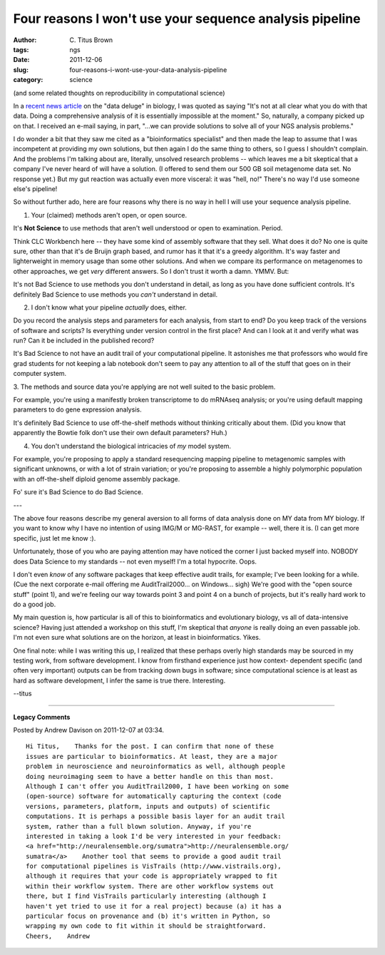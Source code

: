 Four reasons I won't use your sequence analysis pipeline
########################################################

:author: C\. Titus Brown
:tags: ngs
:date: 2011-12-06
:slug: four-reasons-i-wont-use-your-data-analysis-pipeline
:category: science


(and some related thoughts on reproducibility in computational science)

In a `recent news article
<http://www.nytimes.com/2011/12/01/business/dna-sequencing-caught-in-deluge-of-data.html>`__
on the "data deluge" in biology, I was quoted as saying "It's not at
all clear what you do with that data. Doing a comprehensive analysis
of it is essentially impossible at the moment."  So, naturally, a
company picked up on that.  I received an e-mail saying, in part,
"...we can provide solutions to solve all of your NGS analysis
problems."

I do wonder a bit that they saw me cited as a "bioinformatics
specialist" and then made the leap to assume that I was incompetent at
providing my own solutions, but then again I do the same thing to
others, so I guess I shouldn't complain.  And the problems I'm talking
about are, literally, unsolved research problems -- which leaves me a
bit skeptical that a company I've never heard of will have a solution.
(I offered to send them our 500 GB soil metagenome data set.  No
response yet.)  But my gut reaction was actually even more visceral:
it was "hell, no!"  There's no way I'd use someone else's pipeline!

So without further ado, here are four reasons why there is no way in
hell I will use your sequence analysis pipeline.

1. Your (claimed) methods aren't open, or open source.

It's **Not Science** to use methods that aren't well understood or open to
examination.  Period.

Think CLC Workbench here -- they have some kind of assembly software
that they sell.  What does it do?  No one is quite sure, other than
that it's de Bruijn graph based, and rumor has it that it's a greedy
algorithm.  It's way faster and lighterweight in memory usage than
some other solutions.  And when we compare its performance on
metagenomes to other approaches, we get *very* different answers.
So I don't trust it worth a damn.  YMMV.  But:

It's not Bad Science to use methods you don't understand in detail,
as long as you have done sufficient controls.  It's definitely Bad
Science to use methods you *can't* understand in detail.

2. I don't know what your pipeline *actually* does, either.

Do you record the analysis steps and parameters for each analysis,
from start to end?  Do you keep track of the versions of software
and scripts?  Is everything under version control in the first place?
And can I look at it and verify what was run?  Can it be included
in the published record?

It's Bad Science to not have an audit trail of your computational
pipeline.  It astonishes me that professors who would fire grad
students for not keeping a lab notebook don't seem to pay any attention
to all of the stuff that goes on in their computer system.

3. The methods and source data you're applying are not well suited to the
basic problem.

For example, you're using a manifestly broken transcriptome to do
mRNAseq analysis; or you're using default mapping parameters to do
gene expression analysis.

It's definitely Bad Science to use off-the-shelf methods without
thinking critically about them.  (Did you know that apparently
the Bowtie folk don't use their own default parameters?  Huh.)

4. You don't understand the biological intricacies of *my* model system.

For example, you're proposing to apply a standard resequencing mapping
pipeline to metagenomic samples with significant unknowns, or with a lot
of strain variation; or you're proposing to assemble a highly polymorphic
population with an off-the-shelf diploid genome assembly package.

Fo' sure it's Bad Science to do Bad Science.

---

The above four reasons describe my general aversion to all forms of
data analysis done on MY data from MY biology.  If you want to know
why I have no intention of using IMG/M or MG-RAST, for example --
well, there it is.  (I can get more specific, just let me know :).

Unfortunately, those of you who are paying attention may have noticed
the corner I just backed myself into.  NOBODY does Data Science to my
standards -- not even myself!  I'm a total hypocrite.  Oops.

I don't even *know* of any software packages that keep effective audit
trails, for example; I've been looking for a while.  (Cue the next
corporate e-mail offering me AuditTrail2000... on Windows... sigh) We're
good with the "open source stuff" (point 1), and we're feeling our way
towards point 3 and point 4 on a bunch of projects, but it's really
hard work to do a good job.

My main question is, how particular is all of this to bioinformatics
and evolutionary biology, vs all of data-intensive science?  Having
just attended a workshop on this stuff, I'm skeptical that *anyone* is
really doing an even passable job.  I'm not even sure what solutions
are on the horizon, at least in bioinformatics.  Yikes.

One final note: while I was writing this up, I realized that these
perhaps overly high standards may be sourced in my testing work, from
software development.  I know from firsthand experience just how
context- dependent specific (and often very important) outputs can be
from tracking down bugs in software; since computational science is at
least as hard as software development, I infer the same is true
there.  Interesting.

--titus


----

**Legacy Comments**


Posted by Andrew Davison on 2011-12-07 at 03:34. 

::

   Hi Titus,    Thanks for the post. I can confirm that none of these
   issues are particular to bioinformatics. At least, they are a major
   problem in neuroscience and neuroinformatics as well, although people
   doing neuroimaging seem to have a better handle on this than most.
   Although I can't offer you AuditTrail2000, I have been working on some
   (open-source) software for automatically capturing the context (code
   versions, parameters, platform, inputs and outputs) of scientific
   computations. It is perhaps a possible basis layer for an audit trail
   system, rather than a full blown solution. Anyway, if you're
   interested in taking a look I'd be very interested in your feedback:
   <a href="http://neuralensemble.org/sumatra">http://neuralensemble.org/
   sumatra</a>    Another tool that seems to provide a good audit trail
   for computational pipelines is VisTrails (http://www.vistrails.org),
   although it requires that your code is appropriately wrapped to fit
   within their workflow system. There are other workflow systems out
   there, but I find VisTrails particularly interesting (although I
   haven't yet tried to use it for a real project) because (a) it has a
   particular focus on provenance and (b) it's written in Python, so
   wrapping my own code to fit within it should be straightforward.
   Cheers,    Andrew

